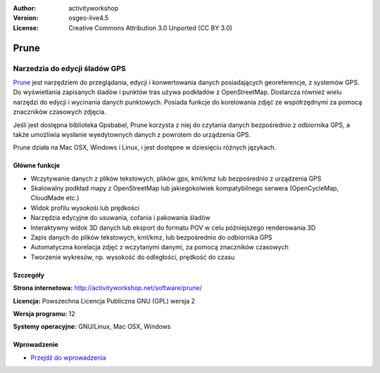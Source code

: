 :Author: activityworkshop
:Version: osgeo-live4.5
:License: Creative Commons Attribution 3.0 Unported (CC BY 3.0)

.. _prune-overview:

.. image:: ../../images/project_logos/logo-prune.png
  :alt: project logo
  :align: right
  :target: http://activityworkshop.net/software/prune/


Prune
=====

Narzedzia do edycji śladów GPS
~~~~~~~~~~~~~~~~~~~~~~~~~~~~~~

`Prune <http://activityworkshop.net/software/prune/>`_ jest narzędziem do przeglądania,
edycji i konwertowania danych posiadających georeferencje, z systemów GPS. Do wyświetlania
zapisanych śladów i punktów tras używa podkładów z OpenStreetMap. Dostarcza również wielu
narzędzi do edycji i wycinania danych punktowych. Posiada funkcje do korelowania 
zdjęć ze współrzędnymi za pomocą znaczników czasowych zdjęcia.

Jeśli jest dostępna biblioteka Gpsbabel, Prune korzysta z niej do czytania danych bezpośrednio z odbiornika GPS,
a także umożliwia wysłanie wyedytownych danych z powrotem do urządzenia GPS.

Prune działa na Mac OSX, Windows i Linux, i jest dostępne w dziesięciu różnych językach.

Główne funkcje
--------------

.. image:: ../../images/screenshots/1024x768/prune_barcelona.png
  :scale: 50 %
  :alt: screenshot
  :align: right

* Wczytywanie danych z plików tekstowych, plików gpx, kml/kmz lub bezpośrednio z urządzenia GPS
* Skalowalny podkład mapy z OpenStreetMap lub jakiegokolwiek kompatybilnego serwera (OpenCycleMap, CloudMade etc.)
* Widok profilu wysokośi lub prędkości
* Narzędzia edycyjne do usuwania, cofania i pakowania śladów
* Interaktywny widok 3D danych lub eksport do formatu POV w celu późniejszego renderowania 3D
* Zapis danych do plików tekstowych, kml/kmz, lub bezpośrednio do odbiornika GPS
* Automatyczna korelacja zdjęć z wczytanymi danymi, za pomocą znaczników czasowych
* Tworzenie wykresów, np. wysokość do odległości, prędkość do czasu

Szczegóły
---------

**Strona internetowa:** http://activityworkshop.net/software/prune/

**Licencja:** Powszechna Licencja Publiczna GNU (GPL) wersja 2

**Wersja programu:** 12

**Systemy operacyjne:** GNU/Linux, Mac OSX, Windows


Wprowadzenie
------------

* `Przejdź do wprowadzenia <../quickstart/prune_quickstart.html>`_

